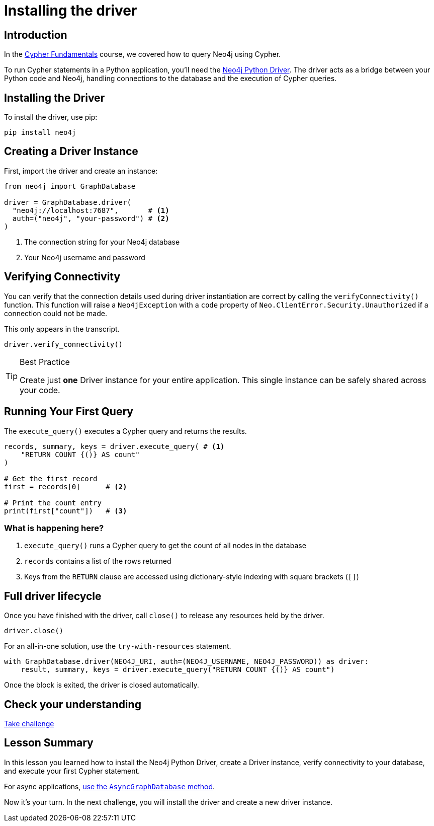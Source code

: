 = Installing the driver
:type: video
:slides: true
:order: 1
:minutes: 10

// * Installation 
// *  Import into project 
// * Driver
// * session
// * Closing connection 
// * try-with-resources

[.slide.discrete]
== Introduction
In the link:/courses/cypher-fundamentals/[Cypher Fundamentals^] course, we covered how to query Neo4j using Cypher.

To run Cypher statements in a Python application, you'll need the link:https://neo4j.com/developer/python[Neo4j Python Driver^]. 
The driver acts as a bridge between your Python code and Neo4j, handling connections to the database and the execution of Cypher queries.

[.slide]
== Installing the Driver

To install the driver, use pip:

[source,shell]
pip install neo4j

[.slide]
== Creating a Driver Instance

[.col]
====
First, import the driver and create an instance:

[source,python]
----
from neo4j import GraphDatabase

driver = GraphDatabase.driver(
  "neo4j://localhost:7687",       # <1>
  auth=("neo4j", "your-password") # <2>
)
----
====

[.col]
<1> The connection string for your Neo4j database
<2> Your Neo4j username and password


[.slide]
== Verifying Connectivity

You can verify that the connection details used during driver instantiation are correct by calling the `verifyConnectivity()` function. 
This function will raise a `Neo4jException` with a `code` property of `Neo.ClientError.Security.Unauthorized` if a connection could not be made.

[.transcript-only]
=====
This only appears in the transcript.
=====

[source,python]
----
driver.verify_connectivity()
----

[TIP]
.Best Practice
====
Create just **one** Driver instance for your entire application. This single instance can be safely shared across your code.
==== 

[.slide,role="col-2"]
== Running Your First Query

[.col]
====
The `execute_query()` executes a Cypher query and returns the results.

[source,python]
----
records, summary, keys = driver.execute_query( # <1>
    "RETURN COUNT {()} AS count" 
)

# Get the first record
first = records[0]      # <2>

# Print the count entry
print(first["count"])   # <3>
----
====

[.col]
=== What is happening here?
<1> `execute_query()` runs a Cypher query to get the count of all nodes in the database
<2> `records` contains a list of the rows returned
<3> Keys from the `RETURN` clause are accessed using dictionary-style indexing with square brackets (`[]`)

[.slide]
== Full driver lifecycle

Once you have finished with the driver, call `close()` to release any resources held by the driver.

[source,python]
----
driver.close()
----

For an all-in-one solution, use the `try-with-resources` statement.

[source,python]
----
with GraphDatabase.driver(NEO4J_URI, auth=(NEO4J_USERNAME, NEO4J_PASSWORD)) as driver:
    result, summary, keys = driver.execute_query("RETURN COUNT {()} AS count")
----

Once the block is exited, the driver is closed automatically.



[.next.discrete]
== Check your understanding

link:../2c-create-driver-instance/[Take challenge,role=btn]

[.summary]
== Lesson Summary

In this lesson you learned how to install the Neo4j Python Driver, create a Driver instance, verify connectivity to your database, and execute your first Cypher statement.

For async applications, link:https://neo4j.com/docs/python-manual/current/concurrency/[use the `AsyncGraphDatabase` method].

Now it's your turn.  In the next challenge, you will install the driver and create a new driver instance.
